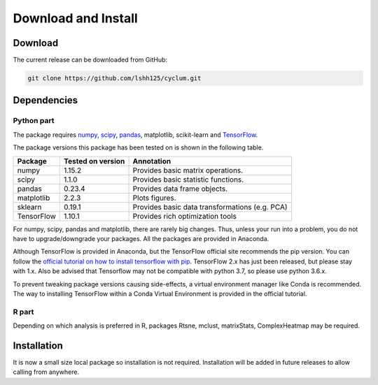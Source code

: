Download and Install
====================

Download
--------

The current release can be downloaded from GitHub:

.. code:: bash

    git clone https://github.com/lshh125/cyclum.git

Dependencies
------------

Python part
^^^^^^^^^^^

The package requires `numpy <http://www.numpy.org//>`_, `scipy <http://www.scipy.org>`_, `pandas <https://pandas.pydata.org/>`_, matplotlib, scikit-learn and `TensorFlow <https://www.tensorflow.org/>`_.

The package versions this package has been tested on is shown in the following table.

+------------------------+------------+------------------------------------------------+
| Package                | Tested on  | Annotation                                     |
|                        | version    |                                                |
+========================+============+================================================+
| numpy                  | 1.15.2     | Provides basic matrix operations.              |
+------------------------+------------+------------------------------------------------+
| scipy                  | 1.1.0      | Provides basic statistic functions.            |
+------------------------+------------+------------------------------------------------+
| pandas                 | 0.23.4     | Provides data frame objects.                   |
+------------------------+------------+------------------------------------------------+
| matplotlib             | 2.2.3      | Plots figures.                                 |
+------------------------+------------+------------------------------------------------+
| sklearn                | 0.19.1     | Provides basic data transformations (e.g. PCA) |
+------------------------+------------+------------------------------------------------+
| TensorFlow             | 1.10.1     | Provides rich optimization tools               |
+------------------------+------------+------------------------------------------------+

For numpy, scipy, pandas and matplotlib, there are rarely big changes. Thus, unless your run into a problem, you do not have to upgrade/downgrade your packages. All the packages are provided in Anaconda.

Although TensorFlow is provided in Anaconda, but the TensorFlow official site recommends the pip version. You can follow the `official tutorial on how to install tensorflow with pip <https://www.tensorflow.org/install/pip>`_. TensorFlow 2.x has just been released, but please stay with 1.x. Also be advised that Tensorflow may not be compatible with python 3.7, so please use python 3.6.x.

To prevent tweaking package versions causing side-effects, a virtual environment manager like Conda is recommended.
The way to installing TensorFlow within a Conda Virtual Environment is provided in the official tutorial.

R part
^^^^^^

Depending on which analysis is preferred in R, packages Rtsne, mclust, matrixStats, ComplexHeatmap may be required.

Installation
------------

It is now a small size local package so installation is not required.
Installation will be added in future releases to allow calling from anywhere.


